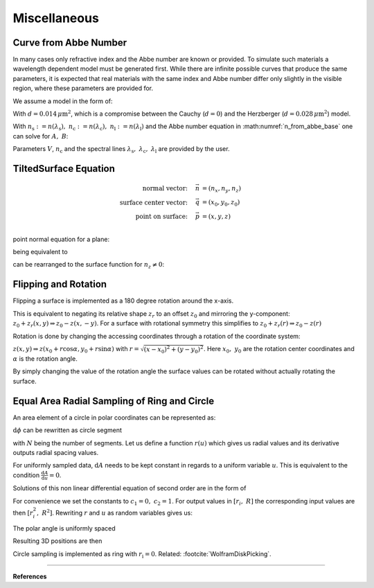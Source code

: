 ********************************
Miscellaneous
********************************

.. _index_from_abbe:

Curve from Abbe Number
============================

In many cases only refractive index and the Abbe number are known or provided. 
To simulate such materials a wavelength dependent model must be generated first.
While there are infinite possible curves that produce the same parameters, it is expected that real materials with the same index and Abbe number differ only slightly in the visible region, where these parameters are provided for.

We assume a model in the form of:

.. math::
   n(\lambda) = A + \frac{B}{\lambda^2 - d}
   :label: n_from_abbe_base

With :math:`d=0.014\, \mu\text{m}^2`, which is a compromise between the Cauchy (:math:`d=0`) and the Herzberger (:math:`d=0.028\,\mu\text{m}^2`) model.

With :math:`n_\text{s}:=n(\lambda_\text{s}),~n_\text{c}:=n(\lambda_\text{c}),~n_\text{l}:=n(\lambda_\text{l})` and the Abbe number equation in :math:numref:`n_from_abbe_base` one can solve for :math:`A,~B`:

.. math::
   B =&~ \frac{1}{V}\frac{n_\text{c}-1}{\frac{1}{\lambda^2_\text{s} - d} - \frac{1}{\lambda^2_\text{l}-d}}\\
   A =&~ n_\text{c} - \frac{B}{\lambda^2_\text{c}-d}
   :label: n_from_abbe_solution

Parameters :math:`V`, :math:`n_\text{c}` and the spectral lines :math:`\lambda_\text{s},~\lambda_\text{c},~\lambda_\text{l}` are provided by the user.

TiltedSurface Equation
============================

.. math::
   \text{normal vector:}~~~~   \vec{n} &= (n_x, n_y, n_z)\\
   \text{surface center vector:}~~~~ \vec{q} &= (x_0, y_0, z_0)\\
   \text{point on surface:}~~~~ \vec{p} &= (x, y, z)\\

point normal equation for a plane:

.. math::
   (\vec{p} - \vec{q})\cdot \vec{n} = 0
   :label: plane_normal_eq_tilted_surface

being equivalent to

.. math::
   (x - x_0) \cdot n_x + (y- y_0) \cdot n_y + (z-z_0)\cdot n_z = 0
   :label: tilted_surface0

can be rearranged to the surface function for :math:`n_z \neq 0`:

.. math::
   z(x, y) = z_0 - (x - x_0) \cdot \frac{n_x}{n_z} - (y- y_0) \cdot \frac{n_y}{n_z}
   :label: tilted_surface

Flipping and Rotation
=======================

Flipping a surface is implemented as a 180 degree rotation around the x-axis.

This is equivalent to negating its relative shape :math:`z_r` to an offset :math:`z_0` and mirroring the y-component: :math:`z_0 + z_r(x, y) \Rightarrow z_0 - z(x, -y)`.
For a surface with rotational symmetry this simplifies to :math:`z_0 + z_r(r) \Rightarrow z_0 - z(r)`

Rotation is done by changing the accessing coordinates through a rotation of the coordinate system:

:math:`z(x, y) \Rightarrow z(x_0 + r \cos \alpha, y_0 + r \sin \alpha)` with :math:`r = \sqrt{(x-x_0)^2 + (y - y_0)^2}`.
Here :math:`x_0,\; y_0` are the rotation center coordinates and :math:`\alpha` is the rotation angle.

By simply changing the value of the rotation angle the surface values can be rotated without actually rotating the surface.

.. _circle_sampling:

.. _ring_sampling:

Equal Area Radial Sampling of Ring and Circle
==================================================

An area element of a circle in polar coordinates can be represented as:

.. math::
   \text{d}A = \text{d}r  ~\text{d}\phi
   :label: ring_sampling_area_element

:math:`\text{d}\phi` can be rewritten as circle segment

.. math::
   \text{d}A = \text{d}r  ~\frac{2 \pi}{N} r
   :label: ring_sampling_area_element2

with :math:`N` being the number of segments.
Let us define a function :math:`r(u)` which gives us radial values and its derivative outputs radial spacing values.

.. math::
   \text{d}A = r'(u)  ~\frac{2 \pi}{N} r(u)
   :label: ring_sampling_area_element_diff_eq

For uniformly sampled data, :math:`\text{d}A` needs to be kept constant in regards to a uniform variable :math:`u`. This is equivalent to the condition :math:`\frac{\text{d}A}{\text{d}u} = 0`.

.. math::
   \frac{\text{d}A}{\text{d}u} = \frac{2\pi}{N} \frac{\text{d}}{\text{d}u} r'(u)  r(u) = r''(u) r(u) + (r'(u))^2 = 0
   :label: ring_sampling_area_element_diff_eq2

Solutions of this non linear differential equation of second order are in the form of

.. math::
   r(u) = \sqrt{c_1 + c_2 u}
   :label: ring_sampling_area_element_diff_eq_solution

For convenience we set the constants to :math:`c_1 = 0, ~c_2=1`. For output values in :math:`[r_i, ~R]` the corresponding input values are then :math:`[r^2_i, ~R^2]`. Rewriting :math:`r` and :math:`u` as random variables gives us:

.. math::
   \mathcal{R} = \sqrt{\mathcal{U}_{[r^2_\text{i}, R^2]}}
   :label: ring_sampling_R

The polar angle is uniformly spaced

.. math::
   \Phi = \mathcal{U}_{[0, 2\pi]}
   :label: ring_sampling_Phi

Resulting 3D positions are then

.. math::
   x =&~ x_0 + \mathcal{R} \cos \Phi\\ 
   y =&~ y_0 + \mathcal{R} \sin \Phi\\ 
   z =&~ z_0
   :label: ring_sampling_xyz


Circle sampling is implemented as ring with :math:`r_\text{i} = 0`.
Related: :footcite:`WolframDiskPicking`.

------------

**References**

.. footbibliography::
